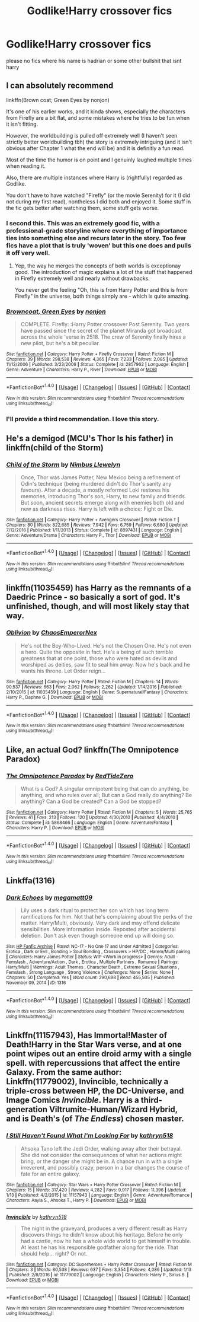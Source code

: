#+TITLE: Godlike!Harry crossover fics

* Godlike!Harry crossover fics
:PROPERTIES:
:Score: 7
:DateUnix: 1498470792.0
:DateShort: 2017-Jun-26
:FlairText: Request
:END:
please no fics where his name is hadrian or some other bullshit that isnt harry


** I can absolutely recommend

linkffn(Brown coat; Green Eyes by nonjon)

It's one of his earlier works, and it kinda shows, especially the characters from Firefly are a bit flat, and some mistakes where he tries to be fun when it isn't fitting.

However, the worldbuilding is pulled off extremely well (I haven't seen strictly better worldbuilding tbh) the story is extremely intriguing (and it isn't obvious after Chapter 1 what the end will be) and it is definitly a fun read.

Most of the time the humor is on point and I genuinly laughed multiple times when reading it.

Also, there are multiple instances where Harry is (rightfully) regarded as Godlike.

You don't have to have watched "Firefly" (or the movie Serenity) for it (I did not during my first read), nontheless I did both and enjoyed it. Some stuff in the fic gets better after watching them, some stuff gets worse.
:PROPERTIES:
:Author: fflai
:Score: 9
:DateUnix: 1498478660.0
:DateShort: 2017-Jun-26
:END:

*** I second this. This was an extremely good fic, with a professional-grade storyline where everything of importance ties into something else and recurs later in the story. Too few fics have a plot that is truly 'woven' but this one does and pulls it off very well.
:PROPERTIES:
:Author: SaberToothedRock
:Score: 3
:DateUnix: 1498482374.0
:DateShort: 2017-Jun-26
:END:

**** Yep, the way he merges the concepts of both worlds is exceptionay good. The introduction of magic explains a lot of the stuff that happened in Firefly extremely well and nearly without drawbacks.

You never get the feeling "Oh, this is from Harry Potter and this is from Firefly" in the universe, both things simply are - which is quite amazing.
:PROPERTIES:
:Author: fflai
:Score: 3
:DateUnix: 1498486339.0
:DateShort: 2017-Jun-26
:END:


*** [[http://www.fanfiction.net/s/2857962/1/][*/Browncoat, Green Eyes/*]] by [[https://www.fanfiction.net/u/649528/nonjon][/nonjon/]]

#+begin_quote
  COMPLETE. Firefly: :Harry Potter crossover Post Serenity. Two years have passed since the secret of the planet Miranda got broadcast across the whole 'verse in 2518. The crew of Serenity finally hires a new pilot, but he's a bit peculiar.
#+end_quote

^{/Site/: [[http://www.fanfiction.net/][fanfiction.net]] *|* /Category/: Harry Potter + Firefly Crossover *|* /Rated/: Fiction M *|* /Chapters/: 39 *|* /Words/: 298,538 *|* /Reviews/: 4,365 *|* /Favs/: 7,233 *|* /Follows/: 2,085 *|* /Updated/: 11/12/2006 *|* /Published/: 3/23/2006 *|* /Status/: Complete *|* /id/: 2857962 *|* /Language/: English *|* /Genre/: Adventure *|* /Characters/: Harry P., River *|* /Download/: [[http://www.ff2ebook.com/old/ffn-bot/index.php?id=2857962&source=ff&filetype=epub][EPUB]] or [[http://www.ff2ebook.com/old/ffn-bot/index.php?id=2857962&source=ff&filetype=mobi][MOBI]]}

--------------

*FanfictionBot*^{1.4.0} *|* [[[https://github.com/tusing/reddit-ffn-bot/wiki/Usage][Usage]]] | [[[https://github.com/tusing/reddit-ffn-bot/wiki/Changelog][Changelog]]] | [[[https://github.com/tusing/reddit-ffn-bot/issues/][Issues]]] | [[[https://github.com/tusing/reddit-ffn-bot/][GitHub]]] | [[[https://www.reddit.com/message/compose?to=tusing][Contact]]]

^{/New in this version: Slim recommendations using/ ffnbot!slim! /Thread recommendations using/ linksub(thread_id)!}
:PROPERTIES:
:Author: FanfictionBot
:Score: 1
:DateUnix: 1498478692.0
:DateShort: 2017-Jun-26
:END:


*** I'll provide a third recommendation. I love this story.
:PROPERTIES:
:Author: wwbillyww
:Score: 1
:DateUnix: 1498507698.0
:DateShort: 2017-Jun-27
:END:


** He's a demigod (MCU's Thor Is his father) in linkffn(child of the Storm)
:PROPERTIES:
:Author: Freshenstein
:Score: 5
:DateUnix: 1498487379.0
:DateShort: 2017-Jun-26
:END:

*** [[http://www.fanfiction.net/s/8897431/1/][*/Child of the Storm/*]] by [[https://www.fanfiction.net/u/2204901/Nimbus-Llewelyn][/Nimbus Llewelyn/]]

#+begin_quote
  Once, Thor was James Potter, New Mexico being a refinement of Odin's technique (being murdered didn't do Thor's sanity any favours). After a decade, a mostly reformed Loki restores his memories, introducing Thor's son, Harry, to new family and friends. But soon, ancient secrets emerge along with enemies both old and new as darkness rises. Harry is left with a choice: Fight or Die.
#+end_quote

^{/Site/: [[http://www.fanfiction.net/][fanfiction.net]] *|* /Category/: Harry Potter + Avengers Crossover *|* /Rated/: Fiction T *|* /Chapters/: 80 *|* /Words/: 822,685 *|* /Reviews/: 7,942 *|* /Favs/: 6,759 *|* /Follows/: 6,680 *|* /Updated/: 7/12/2016 *|* /Published/: 1/11/2013 *|* /Status/: Complete *|* /id/: 8897431 *|* /Language/: English *|* /Genre/: Adventure/Drama *|* /Characters/: Harry P., Thor *|* /Download/: [[http://www.ff2ebook.com/old/ffn-bot/index.php?id=8897431&source=ff&filetype=epub][EPUB]] or [[http://www.ff2ebook.com/old/ffn-bot/index.php?id=8897431&source=ff&filetype=mobi][MOBI]]}

--------------

*FanfictionBot*^{1.4.0} *|* [[[https://github.com/tusing/reddit-ffn-bot/wiki/Usage][Usage]]] | [[[https://github.com/tusing/reddit-ffn-bot/wiki/Changelog][Changelog]]] | [[[https://github.com/tusing/reddit-ffn-bot/issues/][Issues]]] | [[[https://github.com/tusing/reddit-ffn-bot/][GitHub]]] | [[[https://www.reddit.com/message/compose?to=tusing][Contact]]]

^{/New in this version: Slim recommendations using/ ffnbot!slim! /Thread recommendations using/ linksub(thread_id)!}
:PROPERTIES:
:Author: FanfictionBot
:Score: 1
:DateUnix: 1498487406.0
:DateShort: 2017-Jun-26
:END:


** linkffn(11035459) has Harry as the remnants of a Daedric Prince - so basically a sort of god. It's unfinished, though, and will most likely stay that way.
:PROPERTIES:
:Author: Namshiel-of-Thorns
:Score: 3
:DateUnix: 1498498544.0
:DateShort: 2017-Jun-26
:END:

*** [[http://www.fanfiction.net/s/11035459/1/][*/Oblivion/*]] by [[https://www.fanfiction.net/u/5380349/ChaosEmperorNex][/ChaosEmperorNex/]]

#+begin_quote
  He's not the Boy-Who-Lived. He's not the Chosen One. He's not even a hero. Quite the opposite in fact. He's a being of such terrible greatness that at one point, those who were hated as devils and worshiped as deities, saw fit to seal him away. Now he's back and he wants his throne. Let Order reign...
#+end_quote

^{/Site/: [[http://www.fanfiction.net/][fanfiction.net]] *|* /Category/: Harry Potter *|* /Rated/: Fiction M *|* /Chapters/: 14 *|* /Words/: 90,537 *|* /Reviews/: 663 *|* /Favs/: 2,062 *|* /Follows/: 2,262 *|* /Updated/: 1/14/2016 *|* /Published/: 2/10/2015 *|* /id/: 11035459 *|* /Language/: English *|* /Genre/: Supernatural/Fantasy *|* /Characters/: Harry P., Daphne G. *|* /Download/: [[http://www.ff2ebook.com/old/ffn-bot/index.php?id=11035459&source=ff&filetype=epub][EPUB]] or [[http://www.ff2ebook.com/old/ffn-bot/index.php?id=11035459&source=ff&filetype=mobi][MOBI]]}

--------------

*FanfictionBot*^{1.4.0} *|* [[[https://github.com/tusing/reddit-ffn-bot/wiki/Usage][Usage]]] | [[[https://github.com/tusing/reddit-ffn-bot/wiki/Changelog][Changelog]]] | [[[https://github.com/tusing/reddit-ffn-bot/issues/][Issues]]] | [[[https://github.com/tusing/reddit-ffn-bot/][GitHub]]] | [[[https://www.reddit.com/message/compose?to=tusing][Contact]]]

^{/New in this version: Slim recommendations using/ ffnbot!slim! /Thread recommendations using/ linksub(thread_id)!}
:PROPERTIES:
:Author: FanfictionBot
:Score: 1
:DateUnix: 1498498562.0
:DateShort: 2017-Jun-26
:END:


** Like, an actual God? linkffn(The Omnipotence Paradox)
:PROPERTIES:
:Author: Stjernepus
:Score: 2
:DateUnix: 1498472014.0
:DateShort: 2017-Jun-26
:END:

*** [[http://www.fanfiction.net/s/5868466/1/][*/The Omnipotence Paradox/*]] by [[https://www.fanfiction.net/u/1268642/RedTideZero][/RedTideZero/]]

#+begin_quote
  What is a God? A singular omnipotent being that can do anything, be anything, and who rules over all; But can a God really do anything? Be anything? Can a God be created? Can a God be stopped?
#+end_quote

^{/Site/: [[http://www.fanfiction.net/][fanfiction.net]] *|* /Category/: Harry Potter *|* /Rated/: Fiction M *|* /Chapters/: 5 *|* /Words/: 25,765 *|* /Reviews/: 41 *|* /Favs/: 213 *|* /Follows/: 120 *|* /Updated/: 4/30/2010 *|* /Published/: 4/4/2010 *|* /Status/: Complete *|* /id/: 5868466 *|* /Language/: English *|* /Genre/: Adventure/Fantasy *|* /Characters/: Harry P. *|* /Download/: [[http://www.ff2ebook.com/old/ffn-bot/index.php?id=5868466&source=ff&filetype=epub][EPUB]] or [[http://www.ff2ebook.com/old/ffn-bot/index.php?id=5868466&source=ff&filetype=mobi][MOBI]]}

--------------

*FanfictionBot*^{1.4.0} *|* [[[https://github.com/tusing/reddit-ffn-bot/wiki/Usage][Usage]]] | [[[https://github.com/tusing/reddit-ffn-bot/wiki/Changelog][Changelog]]] | [[[https://github.com/tusing/reddit-ffn-bot/issues/][Issues]]] | [[[https://github.com/tusing/reddit-ffn-bot/][GitHub]]] | [[[https://www.reddit.com/message/compose?to=tusing][Contact]]]

^{/New in this version: Slim recommendations using/ ffnbot!slim! /Thread recommendations using/ linksub(thread_id)!}
:PROPERTIES:
:Author: FanfictionBot
:Score: 2
:DateUnix: 1498472025.0
:DateShort: 2017-Jun-26
:END:


** Linkffa(1316)
:PROPERTIES:
:Author: Lakas1236547
:Score: 1
:DateUnix: 1498482607.0
:DateShort: 2017-Jun-26
:END:

*** [[http://www.hpfanficarchive.com/stories/viewstory.php?sid=1316][*/Dark Echoes/*]] by [[http://www.hpfanficarchive.com/stories/viewuser.php?uid=4810][/megamatt09/]]

#+begin_quote
  Lily uses a dark ritual to protect her son which has long term ramifications for him. Not that he's complaining about the perks of the matter. Harry/Multi, obviously. Very dark and may offend delicate sensibilities. More information inside. Reposted after accidental deletion. Don't ask even though someone end up will doing so.
#+end_quote

^{/Site/: [[http://www.hpfanficarchive.com][HP Fanfic Archive]] *|* /Rated/: NC-17 - No One 17 and Under Admitted *|* /Categories/: Erotica , Dark or Evil , Bonding > Soul Bonding , Crossovers > HP/DC , Harem/Multi pairing *|* /Characters/: Harry James Potter *|* /Status/: WIP <Work in progress> *|* /Genres/: Adult - Femslash , Adventure/Action , Dark , Erotica , Multiple Partners , Romance *|* /Pairings/: Harry/Multi *|* /Warnings/: Adult Themes , Character Death , Extreme Sexual Situations , Femslash , Strong Language , Strong Violence *|* /Challenges/: None *|* /Series/: None *|* /Chapters/: 50 *|* /Completed/: Yes *|* /Word count/: 290,698 *|* /Read/: 455,505 *|* /Published/: November 09, 2014 *|* /ID/: 1316}

--------------

*FanfictionBot*^{1.4.0} *|* [[[https://github.com/tusing/reddit-ffn-bot/wiki/Usage][Usage]]] | [[[https://github.com/tusing/reddit-ffn-bot/wiki/Changelog][Changelog]]] | [[[https://github.com/tusing/reddit-ffn-bot/issues/][Issues]]] | [[[https://github.com/tusing/reddit-ffn-bot/][GitHub]]] | [[[https://www.reddit.com/message/compose?to=tusing][Contact]]]

^{/New in this version: Slim recommendations using/ ffnbot!slim! /Thread recommendations using/ linksub(thread_id)!}
:PROPERTIES:
:Author: FanfictionBot
:Score: 1
:DateUnix: 1498482616.0
:DateShort: 2017-Jun-26
:END:


** Linkffn(11157943), Has Immortal!Master of Death!Harry in the Star Wars verse, and at one point wipes out an entire droid army with a single spell. with repercussions that affect the entire Galaxy. From the same author: Linkffn(11779002), Invincible, technically a triple-cross between HP, the DC-Universe, and Image Comics /Invincible/. Harry is a third-generation Viltrumite-Human/Wizard Hybrid, and is Death's (of /The Endless/) chosen master.
:PROPERTIES:
:Author: Jahoan
:Score: 1
:DateUnix: 1498709947.0
:DateShort: 2017-Jun-29
:END:

*** [[http://www.fanfiction.net/s/11157943/1/][*/I Still Haven't Found What I'm Looking For/*]] by [[https://www.fanfiction.net/u/4404355/kathryn518][/kathryn518/]]

#+begin_quote
  Ahsoka Tano left the Jedi Order, walking away after their betrayal. She did not consider the consequences of what her actions might bring, or the danger she might be in. A chance run in with a single irreverent, and possibly crazy, person in a bar changes the course of fate for an entire galaxy.
#+end_quote

^{/Site/: [[http://www.fanfiction.net/][fanfiction.net]] *|* /Category/: Star Wars + Harry Potter Crossover *|* /Rated/: Fiction M *|* /Chapters/: 15 *|* /Words/: 317,420 *|* /Reviews/: 4,282 *|* /Favs/: 9,917 *|* /Follows/: 11,396 *|* /Updated/: 1/13 *|* /Published/: 4/2/2015 *|* /id/: 11157943 *|* /Language/: English *|* /Genre/: Adventure/Romance *|* /Characters/: Aayla S., Ahsoka T., Harry P. *|* /Download/: [[http://www.ff2ebook.com/old/ffn-bot/index.php?id=11157943&source=ff&filetype=epub][EPUB]] or [[http://www.ff2ebook.com/old/ffn-bot/index.php?id=11157943&source=ff&filetype=mobi][MOBI]]}

--------------

[[http://www.fanfiction.net/s/11779002/1/][*/Invincible/*]] by [[https://www.fanfiction.net/u/4404355/kathryn518][/kathryn518/]]

#+begin_quote
  The night in the graveyard, produces a very different result as Harry discovers things he didn't know about his heritage. Before he only had a castle, now he has a whole wide world to get himself in trouble. At least he has his responsible godfather along for the ride. That should help... right? Or not.
#+end_quote

^{/Site/: [[http://www.fanfiction.net/][fanfiction.net]] *|* /Category/: DC Superheroes + Harry Potter Crossover *|* /Rated/: Fiction M *|* /Chapters/: 3 *|* /Words/: 80,538 *|* /Reviews/: 637 *|* /Favs/: 3,354 *|* /Follows/: 4,086 *|* /Updated/: 1/13 *|* /Published/: 2/8/2016 *|* /id/: 11779002 *|* /Language/: English *|* /Characters/: Harry P., Sirius B. *|* /Download/: [[http://www.ff2ebook.com/old/ffn-bot/index.php?id=11779002&source=ff&filetype=epub][EPUB]] or [[http://www.ff2ebook.com/old/ffn-bot/index.php?id=11779002&source=ff&filetype=mobi][MOBI]]}

--------------

*FanfictionBot*^{1.4.0} *|* [[[https://github.com/tusing/reddit-ffn-bot/wiki/Usage][Usage]]] | [[[https://github.com/tusing/reddit-ffn-bot/wiki/Changelog][Changelog]]] | [[[https://github.com/tusing/reddit-ffn-bot/issues/][Issues]]] | [[[https://github.com/tusing/reddit-ffn-bot/][GitHub]]] | [[[https://www.reddit.com/message/compose?to=tusing][Contact]]]

^{/New in this version: Slim recommendations using/ ffnbot!slim! /Thread recommendations using/ linksub(thread_id)!}
:PROPERTIES:
:Author: FanfictionBot
:Score: 1
:DateUnix: 1498709979.0
:DateShort: 2017-Jun-29
:END:
